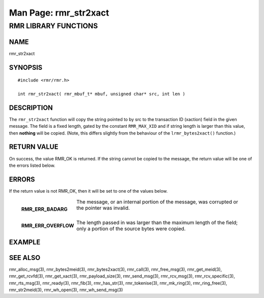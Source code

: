 .. This work is licensed under a Creative Commons Attribution 4.0 International License. 
.. SPDX-License-Identifier: CC-BY-4.0 
.. CAUTION: this document is generated from source in doc/src/rtd. 
.. To make changes edit the source and recompile the document. 
.. Do NOT make changes directly to .rst or .md files. 
 
============================================================================================ 
Man Page: rmr_str2xact 
============================================================================================ 
 
 


RMR LIBRARY FUNCTIONS
=====================



NAME
----

rmr_str2xact 


SYNOPSIS
--------

 
:: 
 
 #include <rmr/rmr.h>
  
 int rmr_str2xact( rmr_mbuf_t* mbuf, unsigned char* src, int len )
 


DESCRIPTION
-----------

The ``rmr_str2xact`` function will copy the string pointed to 
by src to the transaction ID (xaction) field in the given 
message. The field is a fixed length, gated by the constant 
``RMR_MAX_XID`` and if string length is larger than this 
value, then **nothing** will be copied. (Note, this differs 
slightly from the behaviour of the ``lrmr_bytes2xact()`` 
function.) 


RETURN VALUE
------------

On success, the value RMR_OK is returned. If the string 
cannot be copied to the message, the return value will be one 
of the errors listed below. 


ERRORS
------

If the return value is not RMR_OK, then it will be set to one 
of the values below. 
 
   .. list-table:: 
     :widths: auto 
     :header-rows: 0 
     :class: borderless 
      
     * - **RMR_ERR_BADARG** 
       - 
         The message, or an internal portion of the message, was 
         corrupted or the pointer was invalid. 
          
          
         | 
      
     * - **RMR_ERR_OVERFLOW** 
       - 
         The length passed in was larger than the maximum length of 
         the field; only a portion of the source bytes were copied. 
          
 


EXAMPLE
-------



SEE ALSO
--------

rmr_alloc_msg(3), rmr_bytes2meid(3), rmr_bytes2xact(3), 
rmr_call(3), rmr_free_msg(3), rmr_get_meid(3), 
rmr_get_rcvfd(3), rmr_get_xact(3), rmr_payload_size(3), 
rmr_send_msg(3), rmr_rcv_msg(3), rmr_rcv_specific(3), 
rmr_rts_msg(3), rmr_ready(3), rmr_fib(3), rmr_has_str(3), 
rmr_tokenise(3), rmr_mk_ring(3), rmr_ring_free(3), 
rmr_str2meid(3), rmr_wh_open(3), rmr_wh_send_msg(3) 
